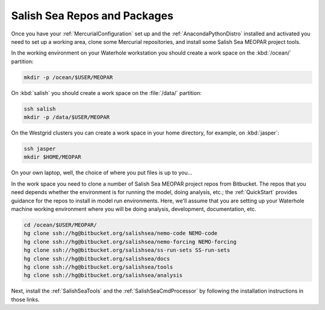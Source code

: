 .. _SalishSeaReposPackages:

Salish Sea Repos and Packages
=============================

Once you have your :ref:`MercurialConfiguration` set up and the :ref:`AnacondaPythonDistro` installed and activated you need to set up a working area,
clone some Mercurial repositories,
and install some Salish Sea MEOPAR project tools.

In the working environment on your Waterhole workstation you should create a work space on the :kbd:`/ocean/` partition:

.. code-block:: bash

    mkdir -p /ocean/$USER/MEOPAR

On :kbd:`salish` you should create a work space on the :file:`/data/` partition:

.. code-block:: bash

    ssh salish
    mkdir -p /data/$USER/MEOPAR

On the Westgrid clusters you can create a work space in your home directory,
for example,
on :kbd:`jasper`:

.. code-block:: bash

    ssh jasper
    mkdir $HOME/MEOPAR

On your own laptop,
well,
the choice of where you put files is up to you...

In the work space you need to clone a number of Salish Sea MEOPAR project repos from Bitbucket.
The repos that you need depends whether the environment is for running the model,
doing analysis,
etc.;
the :ref:`QuickStart` provides guidance for the repos to install in model run environments.
Here,
we'll assume that you are setting up your Waterhole machine working environment where you will be doing analysis,
development,
documentation,
etc.

.. code-block:: bash

    cd /ocean/$USER/MEOPAR/
    hg clone ssh://hg@bitbucket.org/salishsea/nemo-code NEMO-code
    hg clone ssh://hg@bitbucket.org/salishsea/nemo-forcing NEMO-forcing
    hg clone ssh://hg@bitbucket.org/salishsea/ss-run-sets SS-run-sets
    hg clone ssh://hg@bitbucket.org/salishsea/docs
    hg clone ssh://hg@bitbucket.org/salishsea/tools
    hg clone ssh://hg@bitbucket.org/salishsea/analysis

Next,
install the :ref:`SalishSeaTools` and the :ref:`SalishSeaCmdProcessor` by following the installation instructions in those links.

